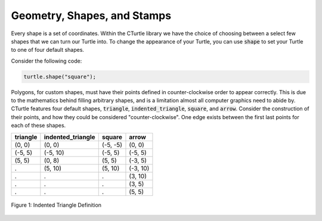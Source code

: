 Geometry, Shapes, and Stamps
============================
Every shape is a set of coordinates. Within the CTurtle library we have the 
choice of choosing between a select few shapes that we can turn our Turtle into.
To change the appearance of your Turtle, you can use :code:`shape` to set your Turtle to 
one of four default shapes.

Consider the following code:

.. code-block:: cpp

  turtle.shape("square");
  

Polygons, for custom shapes, must have their points defined in counter-clockwise order to appear correctly. This is due to
the mathematics behind filling arbitrary shapes, and is a limitation almost all computer graphics need to abide by. CTurtle
features four default shapes, :code:`triangle`, :code:`indented_triangle`, :code:`square`, and :code:`arrow`. Consider
the construction of their points, and how they could be considered "counter-clockwise". One edge exists between the first
last points for each of these shapes.

======== ===================== ========== ========
triangle   indented_triangle     square    arrow
======== ===================== ========== ========
(0, 0)          (0, 0)          (-5, -5)   (0, 0)
(-5, 5)        (-5, 10)          (-5, 5)  (-5, 5)      
(5, 5)          (0, 8)           (5, 5)   (-3, 5)
  .             (5, 10)          (5, 10)  (-3, 10)
  .               .                .       (3, 10)
  .               .                .       (3, 5)
  .               .                .       (5, 5)
======== ===================== ========== ========

.. figure:: cc_polygon.png
    :align: center

    Figure 1: Indented Triangle Definition

